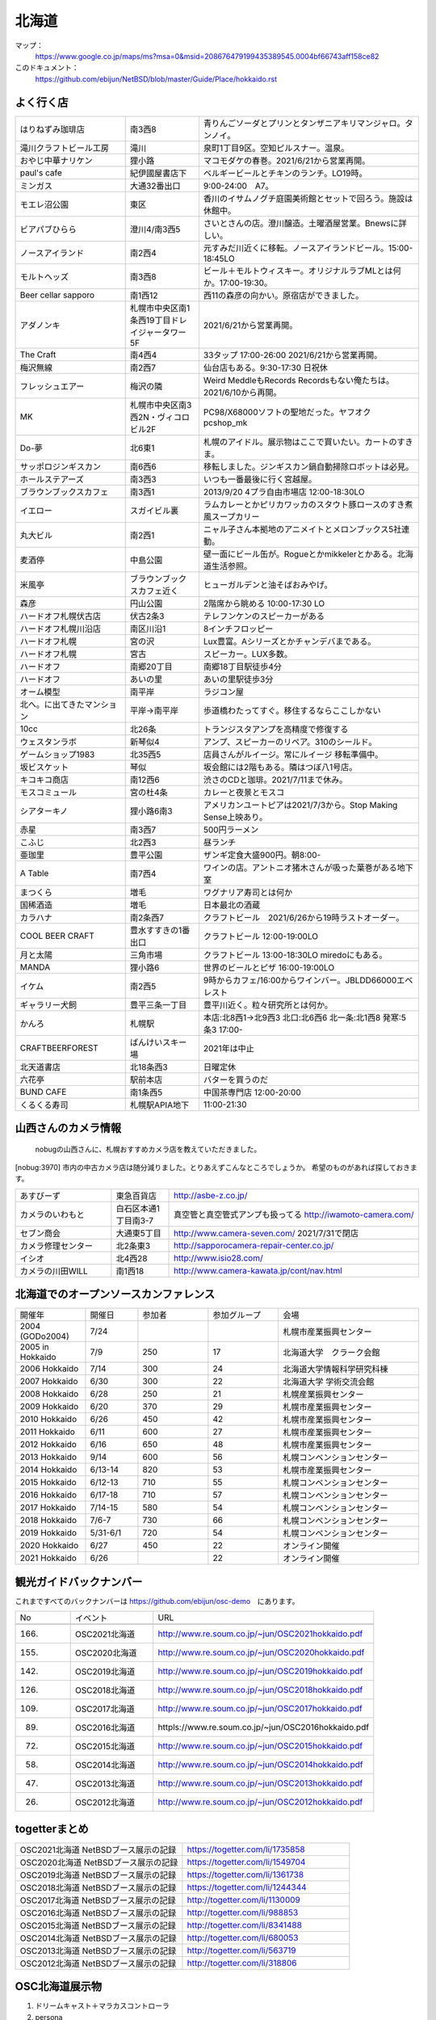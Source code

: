 .. 
 Copyright (c) 2013-2021 Jun Ebihara All rights reserved.
 Redistribution and use in source and binary forms, with or without
 modification, are permitted provided that the following conditions
 are met:
 1. Redistributions of source code must retain the above copyright
    notice, this list of conditions and the following disclaimer.
 2. Redistributions in binary form must reproduce the above copyright
    notice, this list of conditions and the following disclaimer in the
    documentation and/or other materials provided with the distribution.
 THIS SOFTWARE IS PROVIDED BY THE AUTHOR ``AS IS'' AND ANY EXPRESS OR
 IMPLIED WARRANTIES, INCLUDING, BUT NOT LIMITED TO, THE IMPLIED WARRANTIES
 OF MERCHANTABILITY AND FITNESS FOR A PARTICULAR PURPOSE ARE DISCLAIMED.
 IN NO EVENT SHALL THE AUTHOR BE LIABLE FOR ANY DIRECT, INDIRECT,
 INCIDENTAL, SPECIAL, EXEMPLARY, OR CONSEQUENTIAL DAMAGES (INCLUDING, BUT
 NOT LIMITED TO, PROCUREMENT OF SUBSTITUTE GOODS OR SERVICES; LOSS OF USE,
 DATA, OR PROFITS; OR BUSINESS INTERRUPTION) HOWEVER CAUSED AND ON ANY
 THEORY OF LIABILITY, WHETHER IN CONTRACT, STRICT LIABILITY, OR TORT
 (INCLUDING NEGLIGENCE OR OTHERWISE) ARISING IN ANY WAY OUT OF THE USE OF
 THIS SOFTWARE, EVEN IF ADVISED OF THE POSSIBILITY OF SUCH DAMAGE.

.. fmlの説明を追加する。


北海道
-------

マップ：
 https://www.google.co.jp/maps/ms?msa=0&msid=208676479199435389545.0004bf66743aff158ce82

このドキュメント：
 https://github.com/ebijun/NetBSD/blob/master/Guide/Place/hokkaido.rst



よく行く店
~~~~~~~~~~~~~~

.. csv-table::
 :widths: 30 20 60

 はりねずみ珈琲店,南3西8,青りんごソーダとプリンとタンザニアキリマンジャロ。タンノイ。
 滝川クラフトビール工房,滝川,泉町1丁目9区。空知ピルスナー。温泉。
 おやじ中華ナリケン,狸小路,マコモダケの春巻。2021/6/21から営業再開。
 paul's cafe,紀伊國屋書店下,ベルギービールとチキンのランチ。LO19時。
 ミンガス,大通32番出口,9:00-24:00　A7。
 モエレ沼公園,東区,香川のイサムノグチ庭園美術館とセットで回ろう。施設は休館中。
 ビアパブひらら,澄川4/南3西5,さいとさんの店。澄川醸造。土曜酒屋営業。Bnewsに詳しい。
 ノースアイランド,南2西4,元すみだ川近くに移転。ノースアイランドビール。15:00-18:45LO
 モルトヘッズ,南3西8,ビール＋モルトウィスキー。オリジナルラブMLとは何か。17:00-19:30。
 Beer cellar sapporo,南1西12,西11の森彦の向かい。原宿店ができました。
 アダノンキ,札幌市中央区南1条西19丁目ドレイジャータワー5F,2021/6/21から営業再開。
 The Craft,南4西4,33タップ 17:00-26:00 2021/6/21から営業再開。
 梅沢無線,南2西7,仙台店もある。9:30-17:30 日祝休 
 フレッシュエアー,梅沢の隣,Weird MeddleもRecords Recordsもない俺たちは。2021/6/10から再開。
 MK,札幌市中央区南3西2N・ヴィコロビル2F,PC98/X68000ソフトの聖地だった。ヤフオク pcshop_mk
 Do-夢,北6東1,札幌のアイドル。展示物はここで買いたい。カートのすきま。
 サッポロジンギスカン,南6西6,移転しました。ジンギスカン鍋自動掃除ロボットは必見。
 ホールステアーズ,南3西3,いつも一番最後に行く宮越屋。
 ブラウンブックスカフェ,南3西1,2013/9/20 4プラ自由市場店 12:00-18:30LO
 イエロー,スガイビル裏,ラムカレーとかピリカワッカのスタウト豚ロースのすき煮風スープカリー
 丸大ビル,南2西1,ニャル子さん本拠地のアニメイトとメロンブックス5社連動。
 麦酒停,中島公園,壁一面にビール缶が。Rogueとかmikkelerとかある。北海道生活参照。
 米風亭,ブラウンブックスカフェ近く,ヒューガルデンと油そばおみやげ。
 森彦,円山公園,2階席から眺める 10:00-17:30 LO
 ハードオフ札幌伏古店,伏古2条3,テレフンケンのスピーカーがある
 ハードオフ札幌川沿店,南区川沿1,8インチフロッピー
 ハードオフ札幌,宮の沢,Lux豊富。Aシリーズとかチャンデバまである。
 ハードオフ札幌,宮古,スピーカー。LUX多数。
 ハードオフ,南郷20丁目,南郷18丁目駅徒歩4分
 ハードオフ,あいの里,あいの里駅徒歩3分
 オーム模型,南平岸,ラジコン屋
 北へ。に出てきたマンション,平岸→南平岸,歩道橋わたってすぐ。移住するならここしかない
 10cc,北26条,トランジスタアンプを高精度で修復する
 ウェスタンラボ,新琴似4,アンプ、スピーカーのリペア。310のシールド。
 ゲームショップ1983,北35西5,店員さんがルイージ。常にルイージ 移転準備中。
 坂ビスケット,琴似,坂会館には2階もある。隣はつぼ八1号店。
 キコキコ商店,南12西6,渋さのCDと珈琲。2021/7/11まで休み。
 モスコミュール,宮の杜4条,カレーと夜景とモスコ
 シアターキノ,狸小路6南3,アメリカンユートピアは2021/7/3から。Stop Making Sense上映あり。
 赤星,南3西7,500円ラーメン
 こふじ,北2西3,昼ランチ
 亜珈里,豊平公園,ザンギ定食大盛900円。朝8:00-
 A Table,南7西4,ワインの店。アントニオ猪木さんが吸った葉巻がある地下室
 まつくら,増毛,ワグナリア寿司とは何か
 国稀酒造,増毛,日本最北の酒蔵
 カラハナ,南2条西7,クラフトビール　2021/6/26から19時ラストオーダー。
 COOL BEER CRAFT,豊水すすきの1番出口,クラフトビール 12:00-19:00LO
 月と太陽,三角市場,クラフトビール 13:00-18:30LO miredoにもある。
 MANDA,狸小路6,世界のビールとピザ 16:00-19:00LO
 イケム,南2西5,9時からカフェ/16:00からワインバー。JBLDD66000エベレスト
 ギャラリー犬飼,豊平三条一丁目,豊平川近く。粒々研究所とは何か。
 かんろ,札幌駅,本店:北8西1→北9西3 北口:北6西6 北一条:北1西8 発寒:5条3 17:00-
 CRAFTBEERFOREST,ばんけいスキー場,2021年は中止
 北天道書店,北18条西3,日曜定休
 六花亭,駅前本店,バターを買うのだ
 BUND CAFE,南1条西5,中国茶専門店 12:00-20:00
 くるくる寿司,札幌駅APIA地下,11:00-21:30

山西さんのカメラ情報
~~~~~~~~~~~~~~~~~~~~~
 nobugの山西さんに、札幌おすすめカメラ店を教えていただきました。

[nobug:3970] 
市内の中古カメラ店は随分減りました。とりあえずこんなところでしょうか。
希望のものがあれば探しておきます。

.. csv-table::
 :widths: 25 15 65

 あすびーず,東急百貨店,http://asbe-z.co.jp/
 カメラのいわもと,白石区本通1丁目南3-7,真空管と真空管式アンプも扱ってる http://iwamoto-camera.com/
 セブン商会,大通東5丁目,http://www.camera-seven.com/ 2021/7/31で閉店
 カメラ修理センター,北2条東3,http://sapporocamera-repair-center.co.jp/
 イシオ,北4西28,http://www.isio28.com/
 カメラの川田WILL,南1西18,http://www.camera-kawata.jp/cont/nav.html

北海道でのオープンソースカンファレンス
~~~~~~~~~~~~~~~~~~~~~~~~~~~~~~~~~~~~~~
.. Github/NetBSD/Guide/OSC/OSC100.csv 更新

.. csv-table::
 :widths: 20 15 20 20 40

 開催年,開催日,参加者,参加グループ,会場
 2004 (GODo2004),7/24,,,札幌市産業振興センター
 2005 in Hokkaido ,7/9,250,17,北海道大学　クラーク会館
 2006 Hokkaido ,7/14,300,24,北海道大学情報科学研究科棟
 2007 Hokkaido ,6/30,300,22,北海道大学 学術交流会館
 2008 Hokkaido ,6/28,250,21,札幌産業振興センター
 2009 Hokkaido ,6/20,370,29,札幌市産業振興センター
 2010 Hokkaido ,6/26,450,42,札幌市産業振興センター
 2011 Hokkaido,6/11,600,27,札幌市産業振興センター
 2012 Hokkaido,6/16,650,48,札幌市産業振興センター
 2013 Hokkaido,9/14,600,56,札幌コンベンションセンター
 2014 Hokkaido,6/13-14,820,53,札幌市産業振興センター
 2015 Hokkaido,6/12-13,710,55,札幌コンベンションセンター    
 2016 Hokkaido,6/17-18,710,57,札幌コンベンションセンター
 2017 Hokkaido,7/14-15,580,54,札幌コンベンションセンター
 2018 Hokkaido,7/6-7,730,66,札幌コンベンションセンター
 2019 Hokkaido,5/31-6/1,720,54,札幌コンベンションセンター
 2020 Hokkaido,6/27,450,22,オンライン開催
 2021 Hokkaido,6/26,,22,オンライン開催

観光ガイドバックナンバー 
~~~~~~~~~~~~~~~~~~~~~~~~~~~~~~~~~~~~~~

これまですべてのバックナンバーは 
https://github.com/ebijun/osc-demo　にあります。

.. csv-table::
 :widths: 20 30 80

 No,イベント,URL
 
 166.,OSC2021北海道,http://www.re.soum.co.jp/~jun/OSC2021hokkaido.pdf
 155.,OSC2020北海道,http://www.re.soum.co.jp/~jun/OSC2020hokkaido.pdf
 142.,OSC2019北海道,http://www.re.soum.co.jp/~jun/OSC2019hokkaido.pdf
 126.,OSC2018北海道,http://www.re.soum.co.jp/~jun/OSC2018hokkaido.pdf
 109.,OSC2017北海道,http://www.re.soum.co.jp/~jun/OSC2017hokkaido.pdf
 89.,OSC2016北海道,httpls://www.re.soum.co.jp/~jun/OSC2016hokkaido.pdf
 72.,OSC2015北海道,http://www.re.soum.co.jp/~jun/OSC2015hokkaido.pdf
 58.,OSC2014北海道,http://www.re.soum.co.jp/~jun/OSC2014hokkaido.pdf
 47.,OSC2013北海道,http://www.re.soum.co.jp/~jun/OSC2013hokkaido.pdf
 26.,OSC2012北海道,http://www.re.soum.co.jp/~jun/OSC2012hokkaido.pdf

togetterまとめ
~~~~~~~~~~~~~~~

.. csv-table::
 :widths: 80 80

 OSC2021北海道 NetBSDブース展示の記録,https://togetter.com/li/1735858
 OSC2020北海道 NetBSDブース展示の記録,https://togetter.com/li/1549704
 OSC2019北海道 NetBSDブース展示の記録,https://togetter.com/li/1361738
 OSC2018北海道 NetBSDブース展示の記録,https://togetter.com/li/1244344
 OSC2017北海道 NetBSDブース展示の記録,http://togetter.com/li/1130009
 OSC2016北海道 NetBSDブース展示の記録,http://togetter.com/li/988853
 OSC2015北海道 NetBSDブース展示の記録,http://togetter.com/li/8341488
 OSC2014北海道 NetBSDブース展示の記録,http://togetter.com/li/680053
 OSC2013北海道 NetBSDブース展示の記録,http://togetter.com/li/563719
 OSC2012北海道 NetBSDブース展示の記録,http://togetter.com/li/318806

OSC北海道展示物
~~~~~~~~~~~~~~~~~~
#. ドリームキャスト＋マラカスコントローラ
#. persona
#. Jornada680/690
#. Jornada710/720
#. VAIOGT+XCAST
#. USL5P+ワンセグチューナ3本
#. BeagleBoard
#. Twitter ticker monitor on 78K0 board via USB Serial
#. ナショナルのクーガー
#. NetBSD/i386 on ThinkPad X200s (VMWarePlayer)
#. FreeNAS on ThinkPad X200s (VMWarePlayer)
#. NetBSD/landisk on USL-5P
#. NetBSD/evbppc on kuro-box
#. NetBSD/evbmips-el on BBR-4MG
#. NetBSD/evbarm on Armadillo-9 + VT220J
#. NetBSD/sparc on Sparcstation IPX
#. MSP430 LaunchPad
#. JMBadgeBoard
#. Processing on NetBSD
#. Building NetBSD on Win7+Cygwin
#. NetBSD/IBM PalmTop110
#. NetBSD/X68k on XM6i
#. mikutter on NetBSD/WZERO3
#. NetBSD/Zaurus
#. Making install-image Presentation by つついさん
  http://www.ceres.dti.ne.jp/tsutsui/osc12do/NetBSD-cross-liveimage.html

2019年
^^^^^^^^^^

.. image::  ../Picture/2019/06/01/DSC_7267.JPG
.. image::  ../Picture/2019/06/01/DSC_7269.JPG
.. image::  ../Picture/2019/06/01/DSC_7270.JPG
.. image::  ../Picture/2019/06/01/DSC_7271.JPG
.. image::  ../Picture/2019/06/01/DSC_7273.JPG
.. image::  ../Picture/2019/06/01/DSC_7274.JPG
.. image::  ../Picture/2019/06/01/DSC_7275.JPG
.. image::  ../Picture/2019/06/01/DSC_7276.JPG
.. image::  ../Picture/2019/06/01/DSC_7278.JPG
.. image::  ../Picture/2019/06/01/DSC_7279.JPG
.. image::  ../Picture/2019/06/01/DSC_7280.JPG
.. image::  ../Picture/2019/06/01/DSC_7282.JPG
.. image::  ../Picture/2019/06/01/DSC_7284.JPG
.. image::  ../Picture/2019/06/01/DSC_7285.JPG
.. image::  ../Picture/2019/06/01/DSC_7286.JPG
.. image::  ../Picture/2019/06/01/DSC_7288.JPG
.. image::  ../Picture/2019/06/01/DSC_7290.JPG
.. image::  ../Picture/2019/06/01/DSC_7291.JPG
.. image::  ../Picture/2019/06/01/DSC_7292.JPG
.. image::  ../Picture/2019/06/01/DSC_7293.JPG
.. image::  ../Picture/2019/06/01/DSC_7295.JPG

2018年
^^^^^^^^^^^^^^^^^^

.. image::  ../Picture/2018/07/07/DSC_5659.JPG
.. image::  ../Picture/2018/07/07/DSC_5660.JPG
.. image::  ../Picture/2018/07/07/DSC_5661.JPG
.. image::  ../Picture/2018/07/07/DSC_5662.JPG
.. image::  ../Picture/2018/07/07/DSC_5666.JPG
.. image::  ../Picture/2018/07/07/DSC_5668.JPG
.. image::  ../Picture/2018/07/07/DSC_5675.JPG
.. image::  ../Picture/2018/07/07/DSC_5676.JPG
.. image::  ../Picture/2018/07/07/DSC_5679.JPG
.. image::  ../Picture/2018/07/07/DSC_5684.JPG
.. image::  ../Picture/2018/07/07/DSC_5686.JPG
.. image::  ../Picture/2018/07/07/DSC_5687.JPG


2017年
^^^^^^^^^^^^^^^^^
.. image::  ../Picture/2017/07/15/DSC_3784.JPG
.. image::  ../Picture/2017/07/15/DSC_3792.JPG
.. image::  ../Picture/2017/07/15/DSC_3793.JPG
.. image::  ../Picture/2017/07/15/DSC_3794.JPG
.. image::  ../Picture/2017/07/15/DSC_3795.JPG
.. image::  ../Picture/2017/07/15/DSC_3796.JPG
.. image::  ../Picture/2017/07/15/DSC_3799.JPG
.. image::  ../Picture/2017/07/15/DSC_3800.JPG
.. image::  ../Picture/2017/07/15/DSC_3802.JPG
.. image::  ../Picture/2017/07/15/DSC_3803.JPG
.. image::  ../Picture/2017/07/15/DSC_3804.JPG
.. image::  ../Picture/2017/07/15/DSC_3810.JPG

2016年
^^^^^^^^^^^^^^^^^
.. image::  ../Picture/2016/06/18/1466213654487.jpg
.. image::  ../Picture/2016/06/18/DSC_1904.JPG
.. image::  ../Picture/2016/06/18/DSC_1914.JPG
.. image::  ../Picture/2016/06/18/DSC_1922.JPG
.. image::  ../Picture/2016/06/18/DSC_1923.JPG
.. image::  ../Picture/2016/06/18/DSC_1924.JPG
.. image::  ../Picture/2016/06/18/DSC_1925.JPG
.. image::  ../Picture/2016/06/18/DSC_1927.JPG
.. image::  ../Picture/2016/06/18/DSC_1928.JPG

2015年
^^^^^^^^^^^^^^^^
.. image::  ../Picture/2015/06/13/DSC07315.JPG
.. image::  ../Picture/2015/06/13/DSC_1042.jpg
.. image::  ../Picture/2015/06/13/DSC_1046.jpg
.. image::  ../Picture/2015/06/13/DSC_1047.jpg
.. image::  ../Picture/2015/06/13/DSC_1048.jpg
.. image::  ../Picture/2015/06/13/DSC_1051.jpg
.. image::  ../Picture/2015/06/13/DSC_1052.jpg
.. image::  ../Picture/2015/06/13/DSC_1055.jpg
.. image::  ../Picture/2015/06/13/DSC_1056.jpg


2014年
^^^^^^^^^^^^^^^^
.. image::  ../Picture/2014/06/14/DSC04993.JPG
.. image::  ../Picture/2014/06/14/DSC_0144.jpg
.. image::  ../Picture/2014/06/14/DSC_0145.jpg
.. image::  ../Picture/2014/06/14/DSC_0148.jpg
.. image::  ../Picture/2014/06/14/DSC_0151.jpg
.. image::  ../Picture/2014/06/14/DSC_0155.jpg
.. image::  ../Picture/2014/06/14/DSC_0159.jpg
.. image::  ../Picture/2014/06/14/DSC_0160.jpg
.. image::  ../Picture/2014/06/14/DSC_0161.jpg

2013年
^^^^^^^^^^^^^^^
.. image::  ../Picture/2013/09/14/dsc02896.jpg
.. image::  ../Picture/2013/09/14/dsc02897.jpg
.. image::  ../Picture/2013/09/14/dsc02899.jpg
.. image::  ../Picture/2013/09/16/DSC_2589.jpg
.. image::  ../Picture/2013/09/14/DSC_2551.jpg
.. image::  ../Picture/2013/09/14/DSC_2559.jpg
.. image::  ../Picture/2013/09/14/DSC_2565.jpg
.. image::  ../Picture/2013/09/13/DSC_2527.jpg
.. image::  ../Picture/2013/09/13/DSC_2535.jpg

2012年
^^^^^^^^^^^^^
.. image::  ../Picture/2012/06/16/DSC_0465.JPG
.. image::  ../Picture/2012/06/16/DSC_0466.JPG
.. image::  ../Picture/2012/06/16/DSC_0468.JPG
.. image::  ../Picture/2012/06/16/DSC_0469.JPG
.. image::  ../Picture/2012/06/16/DSC_0470.JPG
.. image::  ../Picture/2012/06/16/DSC_0471.JPG
.. image::  ../Picture/2012/06/16/DSC_0472.JPG
.. image::  ../Picture/2012/06/16/DSC_0473.JPG
.. image::  ../Picture/2012/06/15/DSC_0463.JPG
.. image::  ../Picture/2012/06/15/dsc01244.jpg
.. image::  ../Picture/2012/06/16/dsc01245.jpg
.. image::  ../Picture/2012/06/16/dsc01250.jpg

